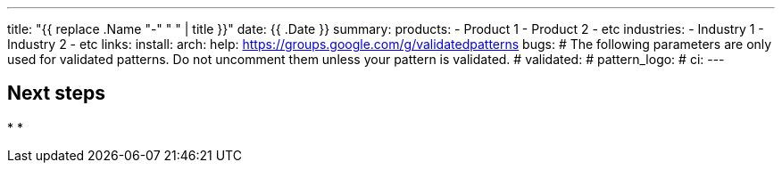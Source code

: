 ---
title: "{{ replace .Name "-" " " | title }}"
date: {{ .Date }}
summary:
products:
- Product 1
- Product 2
- etc
industries:
- Industry 1
- Industry 2
- etc
links:
  install:
  arch:
  help: https://groups.google.com/g/validatedpatterns
  bugs:
# The following parameters are only used for validated patterns. Do not uncomment them unless your pattern is validated.
# validated:
# pattern_logo:
# ci:
---

:toc:
:imagesdir: /images
:_content-type: ASSEMBLY

// Use the include:: directive to add asciidoc modules
// from the /modules directory. For example:
// include::modules/my-module.adoc[leveloffset=+1]

== Next steps

*
*
